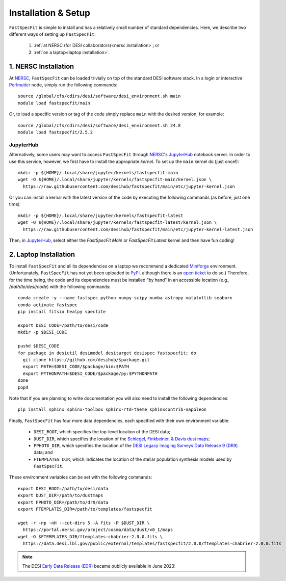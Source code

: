 .. _install:

Installation & Setup
====================

``FastSpecFit`` is simple to install and has a relatively small number of
standard dependencies. Here, we describe two different ways of setting up
``FastSpecFit``:

  1. :ref:`at NERSC (for DESI collaborators)<nersc installation>`; or
  2. :ref:`on a laptop<laptop installation>`.

.. _nersc installation:

1. NERSC Installation
---------------------

At `NERSC`_, ``FastSpecFit`` can be loaded trivially on top of the standard DESI
software stack. In a login or interactive `Perlmutter
<https://docs.nersc.gov/systems/perlmutter>`_ node, simply run the following
commands::

  source /global/cfs/cdirs/desi/software/desi_environment.sh main
  module load fastspecfit/main

Or, to load a specific version or tag of the code simply replace ``main`` with
the desired version, for example::

  source /global/cfs/cdirs/desi/software/desi_environment.sh 24.8
  module load fastspecfit/2.5.2

JupyterHub
##########

Alternatively, some users may want to access ``FastSpecFit`` through `NERSC`_'s
`JupyterHub`_ notebook server. In order to use this service, however, we first
have to install the appropriate *kernel*. To set up the ``main`` kernel do (just
once!)::

  mkdir -p ${HOME}/.local/share/jupyter/kernels/fastspecfit-main
  wget -O ${HOME}/.local/share/jupyter/kernels/fastspecfit-main/kernel.json \
    https://raw.githubusercontent.com/desihub/fastspecfit/main/etc/jupyter-kernel.json

Or you can install a kernal with the latest version of the code by executing the
following commands (as before, just one time)::

  mkdir -p ${HOME}/.local/share/jupyter/kernels/fastspecfit-latest
  wget -O ${HOME}/.local/share/jupyter/kernels/fastspecfit-latest/kernel.json \
    https://raw.githubusercontent.com/desihub/fastspecfit/main/etc/jupyter-kernel-latest.json

Then, in `JupyterHub`_, select either the *FastSpecFit Main* or *FastSpecFit
Latest* kernel and then have fun coding!


.. _laptop installation:

2. Laptop Installation
----------------------

To install ``FastSpecFit`` and all its dependencies on a laptop we recommend a
dedicated `Miniforge`_ environment. (Unfortunately, ``FastSpecFit`` has not yet
been uploaded to `PyPi`_, although there is an `open ticket`_ to do so.)
Therefore, for the time being, the code and its dependencies must be installed
"by hand" in an accessible location (e.g., */path/to/desi/code*) with the
following commands::

  conda create -y --name fastspec python numpy scipy numba astropy matplotlib seaborn
  conda activate fastspec
  pip install fitsio healpy speclite

  export DESI_CODE=/path/to/desi/code
  mkdir -p $DESI_CODE

  pushd $DESI_CODE
  for package in desiutil desimodel desitarget desispec fastspecfit; do
    git clone https://github.com/desihub/$package.git
    export PATH=$DESI_CODE/$package/bin:$PATH
    export PYTHONPATH=$DESI_CODE/$package/py:$PYTHONPATH
  done
  popd

Note that if you are planning to write documentation you will also need to
install the following dependencies::

  pip install sphinx sphinx-toolbox sphinx-rtd-theme sphinxcontrib-napoleon

Finally, ``FastSpecFit`` has four more data dependencies, each specified with
their own environment variable:

  * ``DESI_ROOT``, which specifies the top-level location of the DESI data;
  * ``DUST_DIR``, which specifies the location of the `Schlegel, Finkbeiner, &
    Davis dust maps`_;
  * ``FPHOTO_DIR``, which specifies the location of the `DESI Legacy Imaging
    Surveys Data Release 9 (DR9)`_ data; and
  * ``FTEMPLATES_DIR``, which indicates the location of the stellar population
    synthesis models used by ``FastSpecFit``.

These environment variables can be set with the following commands::

  export DESI_ROOT=/path/to/desi/data
  export DUST_DIR=/path/to/dustmaps
  export FPHOTO_DIR=/path/to/dr9/data
  export FTEMPLATES_DIR=/path/to/templates/fastspecfit

  wget -r -np -nH --cut-dirs 5 -A fits -P $DUST_DIR \
    https://portal.nersc.gov/project/cosmo/data/dust/v0_1/maps
  wget -O $FTEMPLATES_DIR/ftemplates-chabrier-2.0.0.fits \
    https://data.desi.lbl.gov/public/external/templates/fastspecfit/2.0.0/ftemplates-chabrier-2.0.0.fits

.. note::

  The DESI `Early Data Release (EDR)`_ became publicly available in
  June 2023!

.. _`Miniforge`: https://github.com/conda-forge/miniforge

.. _`PyPi`: https://packaging.python.org/en/latest

.. _`open ticket`: https://github.com/desihub/fastspecfit/issues/83

.. _`Schlegel, Finkbeiner, & Davis dust maps`: https://ui.adsabs.harvard.edu/abs/1998ApJ...500..525S/abstract

.. _`DESI Legacy Imaging Surveys Data Release 9 (DR9)`: https://www.legacysurvey.org/dr9

.. _`NERSC`: https://www.nersc.gov/

.. _`JupyterHub`: https://jupyter.nersc.gov/

.. _`DockerHub/desihub`: https://hub.docker.com/u/desihub

.. _`shifter`: https://docs.nersc.gov/development/shifter/

.. _`Early Data Release (EDR)`: https://data.desi.lbl.gov/doc/releases/edr/

.. _`Data Release 1 (DR1)`: https://data.desi.lbl.gov/doc/releases/dr1

.. _`DESI Data Release`: https://data.desi.lbl.gov
